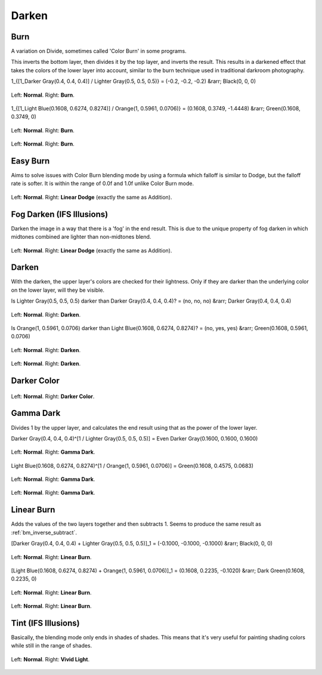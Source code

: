 .. meta::
   :description:
        Page about the darken blending modes in Krita: Darken, Burn, Darker Color, Gamma Dark and Linear Burn.

.. metadata-placeholder

   :authors: - Wolthera van Hövell tot Westerflier <griffinvalley@gmail.com>
             - Maria Luisac
             - Reptorian <reptillia39@live.com>
   :license: GNU free documentation license 1.3 or later.


.. _bm_cat_darken:

Darken
------

.. index:: ! Color Burn, burn
.. _bm_burn:
.. _bm_color_burn:

Burn
~~~~

A variation on Divide, sometimes called 'Color Burn' in some programs.

This inverts the bottom layer, then divides it by the top layer, and inverts the result.
This results in a darkened effect that takes the colors of the lower layer into account, similar to the burn technique used in traditional darkroom photography.

1_{[1_Darker Gray(0.4, 0.4, 0.4)] / Lighter Gray(0.5, 0.5, 0.5)} = (-0.2, -0.2, -0.2) &rarr; Black(0, 0, 0)

.. figure:: /images/blending_modes/Blending_modes_Burn_Gray_0.4_and_Gray_0.5_n.png
   :align: center

   Left: **Normal**. Right: **Burn**.

1_{[1_Light Blue(0.1608, 0.6274, 0.8274)] / Orange(1, 0.5961, 0.0706)} = (0.1608, 0.3749, -1.4448) &rarr; Green(0.1608, 0.3749, 0)

.. figure:: /images/blending_modes/Blending_modes_Burn_Light_blue_and_Orange.png
   :align: center

   Left: **Normal**. Right: **Burn**.

.. figure:: /images/blending_modes/Blending_modes_Burn_Sample_image_with_dots.png
   :align: center

   Left: **Normal**. Right: **Burn**.

.. index:: ! Easy Burn
.. _bm_easy_burn:

Easy Burn
~~~~~~~~~

Aims to solve issues with Color Burn blending mode by using a formula which falloff is similar to Dodge, but the falloff rate is softer. It is within the range of 0.0f and 1.0f unlike Color Burn mode.

.. figure:: /images/blending_modes/Blending_modes_Linear_Dodge_Sample_image_with_dots.png
   :align: center

   Left: **Normal**. Right: **Linear Dodge** (exactly the same as Addition).
   
.. index:: ! Fog Darken
.. _bm_fog_darken:
   
Fog Darken (IFS Illusions)
~~~~~~~~~~~~~~~~~~~~~~~~~~

Darken the image in a way that there is a 'fog' in the end result. This is due to the unique property of fog darken in which midtones combined are lighter than non-midtones blend.

.. figure:: /images/blending_modes/Blending_modes_Linear_Dodge_Sample_image_with_dots.png
   :align: center

   Left: **Normal**. Right: **Linear Dodge** (exactly the same as Addition).

.. index:: ! Darken
.. _bm_darken:

Darken
~~~~~~

With the darken, the upper layer's colors are checked for their lightness. Only if they are darker than the underlying color on the lower layer, will they be visible.

Is Lighter Gray(0.5, 0.5, 0.5) darker than Darker Gray(0.4, 0.4, 0.4)? = (no, no, no) &rarr; Darker Gray(0.4, 0.4, 0.4)

.. figure:: /images/blending_modes/Blending_modes_Darken_Gray_0.4_and_Gray_0.5_n.png
   :align: center

   Left: **Normal**. Right: **Darken**.

Is Orange(1, 0.5961, 0.0706) darker than Light Blue(0.1608, 0.6274, 0.8274)? = (no, yes, yes) &rarr; Green(0.1608, 0.5961, 0.0706)

.. figure:: /images/blending_modes/Blending_modes_Darken_Light_blue_and_Orange.png
   :align: center

   Left: **Normal**. Right: **Darken**.

.. figure:: /images/blending_modes/Blending_modes_Darken_Sample_image_with_dots.png
   :align: center

   Left: **Normal**. Right: **Darken**.

.. index:: ! Darker Color
.. _bm_darker_color:

Darker Color
~~~~~~~~~~~~

.. figure:: /images/blending_modes/Blending_modes_Darker_Color_Sample_image_with_dots.png
   :align: center

   Left: **Normal**. Right: **Darker Color**.

.. index:: ! Gamma Dark
.. _bm_gamma_dark:

Gamma Dark
~~~~~~~~~~

Divides 1 by the upper layer, and calculates the end result using that as the power of the lower layer.

Darker Gray(0.4, 0.4, 0.4)^[1 / Lighter Gray(0.5, 0.5, 0.5)] = Even Darker Gray(0.1600, 0.1600, 0.1600)

.. figure:: /images/blending_modes/Blending_modes_Gamma_Dark_Gray_0.4_and_Gray_0.5_n.png
   :align: center

   Left: **Normal**. Right: **Gamma Dark**.

Light Blue(0.1608, 0.6274, 0.8274)^[1 / Orange(1, 0.5961, 0.0706)] = Green(0.1608, 0.4575, 0.0683)

.. figure:: /images/blending_modes/Blending_modes_Gamma_Dark_Light_blue_and_Orange.png
   :align: center

   Left: **Normal**. Right: **Gamma Dark**.

.. figure:: /images/blending_modes/Blending_modes_Gamma_Dark_Sample_image_with_dots.png
   :align: center

   Left: **Normal**. Right: **Gamma Dark**.

.. index:: ! Linear Burn
.. _bm_linear_burn:

Linear Burn
~~~~~~~~~~~

Adds the values of the two layers together and then subtracts 1. Seems to produce the same result as :ref:`bm_inverse_subtract`.

[Darker Gray(0.4, 0.4, 0.4) + Lighter Gray(0.5, 0.5, 0.5)]_1 = (-0.1000, -0.1000, -0.1000)  &rarr; Black(0, 0, 0)

.. figure:: /images/blending_modes/Blending_modes_Linear_Burn_Gray_0.4_and_Gray_0.5.png
   :align: center

   Left: **Normal**. Right: **Linear Burn**.

[Light Blue(0.1608, 0.6274, 0.8274) + Orange(1, 0.5961, 0.0706)]_1 = (0.1608, 0.2235, -0.1020) &rarr; Dark Green(0.1608, 0.2235, 0)

.. figure:: /images/blending_modes/Blending_modes_Linear_Burn_Light_blue_and_Orange.png
   :align: center

   Left: **Normal**. Right: **Linear Burn**.

.. figure:: /images/blending_modes/Blending_modes_Linear_Burn_Sample_image_with_dots.png
   :align: center

   Left: **Normal**. Right: **Linear Burn**.
   
.. index:: ! Shade
.. _bm_shade:

Tint (IFS Illusions)
~~~~~~~~~~~~~~~~~~~~

Basically, the blending mode only ends in shades of shades. This means that it's very useful for painting shading colors while still in the range of shades.


.. figure:: /images/blending_modes/Blending_modes_Vivid_Light_Sample_image_with_dots.png
   :align: center

   Left: **Normal**. Right: **Vivid Light**.
